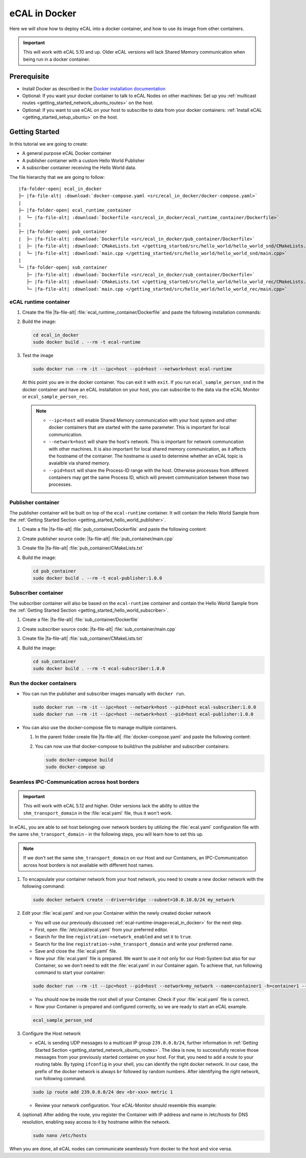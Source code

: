 ﻿.. include:: /include.txt

.. _ecal_in_docker:

==============
eCAL in Docker
==============

Here we will show how to deploy eCAL into a docker container, and how to use its image from other containers.


.. important::
   
   This will work with eCAL 5.10 and up.
   Older eCAL versions will lack Shared Memory communication when being run in a docker container.

Prerequisite
============

* Install Docker as described in the `Docker installation documentation <https://docs.docker.com/engine/install/ubuntu/#install-using-the-repository>`_ 

  .. seealso::

     If you have problems regarding to the installation, check these links:

     * `Docker package not found <https://stackoverflow.com/questions/61401626/docker-installation-failed-on-ubuntu-20-04-ltsvmware>`_      
     * `Docker installation failed <https://forums.docker.com/t/cant-install-docker-on-ubuntu-20-04/93058>`_

* Optional: If you want your docker container to talk to eCAL Nodes on other machines:
  Set up you :ref:`multicast routes <getting_started_network_ubuntu_routes>` on the host.

* Optional: If you want to use eCAL on your host to subscribe to data from your docker containers: :ref:`Install eCAL <getting_started_setup_ubuntu>` on the host.


Getting Started
===============

In this tutorial we are going to create:

- A general purpose eCAL Docker container
- A publisher container with a custom Hello World Publisher
- A subscriber container receiving the Hello World data.

The file hierarchy that we are going to follow:
   
.. parsed-literal::

   |fa-folder-open| ecal_in_docker
   ├─ |fa-file-alt| :download:`docker-compose.yaml <src/ecal_in_docker/docker-compose.yaml>`
   |
   ├─ |fa-folder-open| ecal_runtime_container
   |  └─ |fa-file-alt| :download:`Dockerfile <src/ecal_in_docker/ecal_runtime_container/Dockerfile>`
   |
   ├─ |fa-folder-open| pub_container
   |  ├─ |fa-file-alt| :download:`Dockerfile <src/ecal_in_docker/pub_container/Dockerfile>`
   |  ├─ |fa-file-alt| :download:`CMakeLists.txt </getting_started/src/hello_world/hello_world_snd/CMakeLists.txt>`
   |  └─ |fa-file-alt| :download:`main.cpp </getting_started/src/hello_world/hello_world_snd/main.cpp>`
   |
   └─ |fa-folder-open| sub_container
      ├─ |fa-file-alt| :download:`Dockerfile <src/ecal_in_docker/sub_container/Dockerfile>`
      ├─ |fa-file-alt| :download:`CMakeLists.txt </getting_started/src/hello_world/hello_world_rec/CMakeLists.txt>`
      └─ |fa-file-alt| :download:`main.cpp </getting_started/src/hello_world/hello_world_rec/main.cpp>`

eCAL runtime container
----------------------

#. Create the file |fa-file-alt| :file:`ecal_runtime_container/Dockerfile` and paste the following installation commands:

   .. literalinclude:: src/ecal_in_docker/ecal_runtime_container/Dockerfile
      :language: Docker
      :linenos:

#. Build the image:

   .. code-block:: console

      cd ecal_in_docker
      sudo docker build . --rm -t ecal-runtime

#. Test the image

   .. code-block:: bash

      sudo docker run --rm -it --ipc=host --pid=host --network=host ecal-runtime

   At this point you are in the docker container.
   You can exit it with ``exit``.
   If you run ``ecal_sample_person_snd`` in the docker container and have an eCAL installation on your host, you can subscribe to the data via the eCAL Monitor or ``ecal_sample_person_rec``.

   .. note::
      
      * ``--ipc=host`` will enable Shared Memory communication with your host system and other docker containers that are started with the same parameter.
        This is important for local communication.

      * ``--network=host`` will share the host's network.
        This is important for network communcation with other machines.
        It is also important for local shared memory communication, as it affects the hostname of the container.
        The hostname is used to determine whether an eCAL topic is avaialble via shared memory.

      * ``--pid=host`` will share the Process-ID range with the host.
        Otherwise processes from different containers may get the same Process ID, which will prevent communication between those two processes.



Publisher container
-------------------

The publisher container will be built on top of the ``ecal-runtime`` container.
It will contain the Hello World Sample from the :ref:`Getting Started Section <getting_started_hello_world_publisher>`.

#. Create a file |fa-file-alt| :file:`pub_container/Dockerfile` and paste the following content:

   .. literalinclude:: src/ecal_in_docker/pub_container/Dockerfile
      :language: Docker
      :linenos:

#. Create publisher source code: |fa-file-alt| :file:`pub_container/main.cpp`

   .. literalinclude:: /getting_started/src/hello_world/hello_world_snd/main.cpp
      :language: c++
      :linenos:

#. Create file  |fa-file-alt| :file:`pub_container/CMakeLists.txt`
 
   .. literalinclude:: /getting_started/src/hello_world/hello_world_snd/CMakeLists.txt
      :language: cmake
      :linenos:

#. Build the image:

   .. code-block:: bash

      cd pub_container
      sudo docker build . --rm -t ecal-publisher:1.0.0

Subscriber container
--------------------

The subscriber container will also be based on the ``ecal-runtime`` container and contain the Hello World Sample from the :ref:`Getting Started Section <getting_started_hello_world_subscriber>`.

#. Create a file: |fa-file-alt| :file:`sub_container/Dockerfile`

   .. literalinclude:: src/ecal_in_docker/sub_container/Dockerfile
      :language: Docker
      :linenos:

#. Create subscriber source code: |fa-file-alt| :file:`sub_container/main.cpp`

   .. literalinclude:: /getting_started/src/hello_world/hello_world_rec/main.cpp
      :language: c++
      :linenos:

#. Create file |fa-file-alt| :file:`sub_container/CMakeLists.txt`
   
   .. literalinclude:: /getting_started/src/hello_world/hello_world_rec/CMakeLists.txt
      :language: cmake
      :linenos:
  
#. Build the image:

   .. code-block:: bash

      cd sub_container
      sudo docker build . --rm -t ecal-subscriber:1.0.0

Run the docker containers
-------------------------

* You can run the publisher and subscriber images manually with ``docker run``.

  .. code-block:: bash

     sudo docker run --rm -it --ipc=host --network=host --pid=host ecal-subscriber:1.0.0
     sudo docker run --rm -it --ipc=host --network=host --pid=host ecal-publisher:1.0.0

* You can also use the docker-compose file to manage multiple containers.

  #. In the parent folder create file |fa-file-alt| :file:`docker-compose.yaml` and paste the following content:
     
     .. literalinclude:: src/ecal_in_docker/docker-compose.yaml
        :language: yaml
        :linenos:

  #. You can now use that docker-compose to build/run the publisher and subscriber containers:
    
     .. code-block:: bash

        sudo docker-compose build
        sudo docker-compose up

Seamless IPC-Communication across host borders
----------------------------------------------

.. important::
   This will work with eCAL 5.12 and higher.
   Older versions lack the ability to utilize the ``shm_transport_domain`` in the :file:`ecal.yaml` file, thus it won't work.


In eCAL, you are able to set host belonging over network borders by utilizing the :file:`ecal.yaml` configuration file with the same ``shm_transport_domain`` - in the following steps, you will learn how to set this up.

.. note::
    If we don't set the same ``shm_transport_domain`` on our Host and our Containers, an IPC-Communication across host borders is not available with different host names.

#. To encapsulate your container network from your host network, you need to create a new docker network with the following command:

   .. code-block:: bash

      sudo docker network create --driver=bridge --subnet=10.0.10.0/24 my_network

#. Edit your :file:`ecal.yaml` and run your Container within the newly created docker network

   * You will use our previously discussed :ref:`ecal-runtime-image<ecal_in_docker>` for the next step.

   * First, open :file:`/etc/ecal/ecal.yaml` from your preferred editor.

   * Search for the line ``registration->network_enabled`` and set it to ``true``.

   * Search for the line ``registration->shm_transport_domain`` and write your preferred name.

   * Save and close the :file:`ecal.yaml` file.

   * Now your :file:`ecal.yaml` file is prepared.
     We want to use it not only for our Host-System but also for our Container, so we don't need to edit the :file:`ecal.yaml` in our Container again.
     To achieve that, run following command to start your container:

   .. code-block:: bash

      sudo docker run --rm -it --ipc=host --pid=host --network=my_network --name=container1 -h=container1 --ip=10.0.10.10 -v /etc/ecal/ecal.yaml:/etc/ecal/ecal.yaml ecal-runtime

   - You should now be inside the root shell of your Container.
     Check if your :file:`ecal.yaml` file is correct.

   - Now your Container is prepared and configured correctly, so we are ready to start an eCAL example.

   .. code-block:: bash

      ecal_sample_person_snd


#. Configure the Host network

   - eCAL is sending UDP messages to a multicast IP group ``239.0.0.0/24``, further information in :ref:`Getting Started Section <getting_started_network_ubuntu_routes>`. 
     The idea is now, to successfully receive those messages from your previously started container on your host.
     For that, you need to add a route to your routing table.
     By typing ``ifconfig`` in your shell, you can identify the right docker network.
     In our case, the prefix of the docker network is always ``br`` followed by random numbers. 
     After identifying the right network, run following command.

   .. code-block:: bash

      sudo ip route add 239.0.0.0/24 dev <br-xxx> metric 1

   - Review your network configuration. Your eCAL-Monitor should resemble this example:

   .. image:: img_documentation/doku_ecal_docker_mon.png


#. (optional) After adding the route, you register the Container with IP address and name in /etc/hosts for DNS resolution, enabling easy access to it by hostname within the network.

   .. code-block:: bash

      sudo nano /etc/hosts

   .. image:: img_documentation/vscode_etc_hosts.png

When you are done, all eCAL nodes can communicate seamlessly from docker to the host and vice versa.
